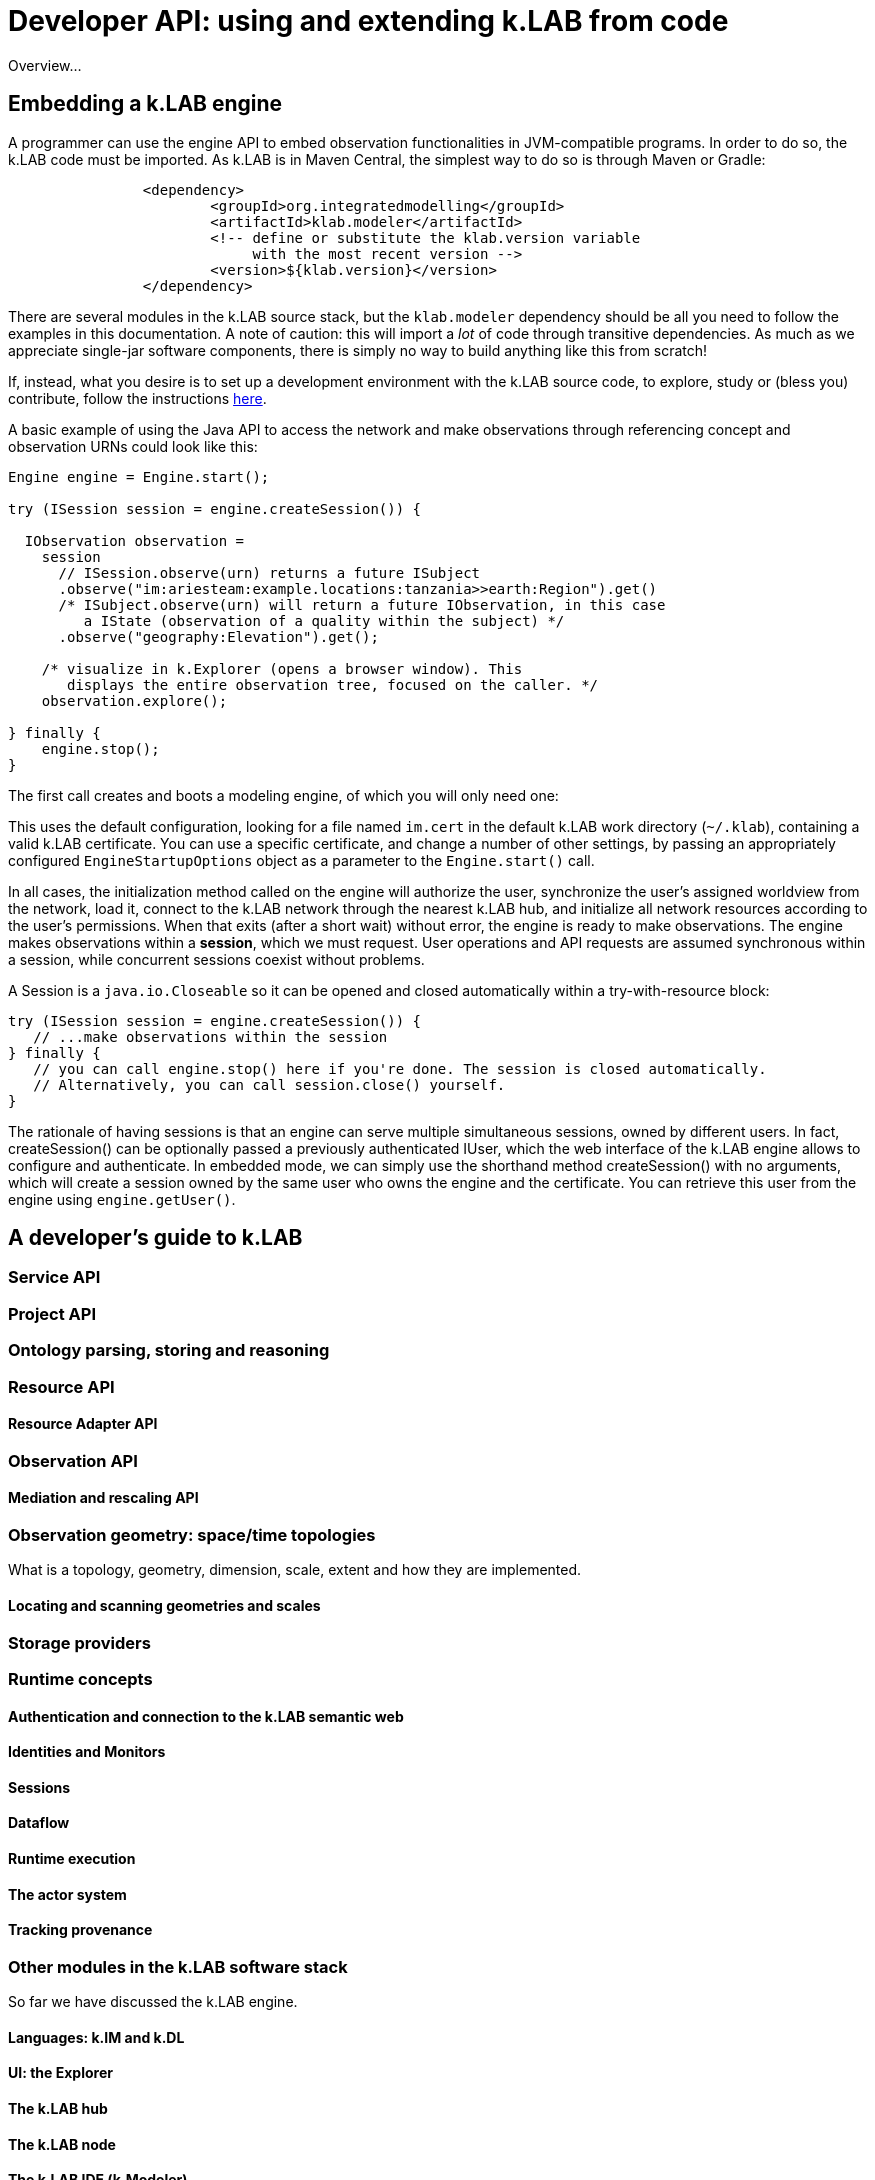 = Developer API: using and extending k.LAB from code
:doctype: book
ifndef::sourcedir[:sourcedir: ../../../main/java]

Overview...

== Embedding a k.LAB engine

A programmer can use the engine API to embed observation functionalities in JVM-compatible programs. In order to do so, the k.LAB code must be imported. As k.LAB is in Maven Central, the simplest way to do so is through Maven or Gradle:

[source,xml]
----
		<dependency>
			<groupId>org.integratedmodelling</groupId>
			<artifactId>klab.modeler</artifactId>
			<!-- define or substitute the klab.version variable 
			     with the most recent version -->
			<version>${klab.version}</version> 
		</dependency>
----

There are several modules in the k.LAB source stack, but the `klab.modeler` dependency should be all you need to follow the examples in this documentation. A note of caution: this will import a _lot_ of code through transitive dependencies. As much as we appreciate single-jar software components, there is simply no way to build anything like this from scratch! 

If, instead, what you desire is to set up a development environment with the k.LAB source code, to explore, study or (bless you) contribute, follow the instructions <<TBD,here>>.

A basic example of using the Java API to access the network and make observations through referencing concept and observation URNs could look like this:

[source,java]
----
Engine engine = Engine.start();

try (ISession session = engine.createSession()) {

  IObservation observation =
    session
      // ISession.observe(urn) returns a future ISubject
      .observe("im:ariesteam:example.locations:tanzania>>earth:Region").get()
      /* ISubject.observe(urn) will return a future IObservation, in this case
         a IState (observation of a quality within the subject) */
      .observe("geography:Elevation").get();

    /* visualize in k.Explorer (opens a browser window). This
       displays the entire observation tree, focused on the caller. */
    observation.explore();

} finally {
    engine.stop();
}
----

The first call creates and boots a modeling engine, of which you will only need one:

This uses the default configuration, looking for a file named `im.cert` in the default 
k.LAB work directory (`~/.klab`), containing a valid k.LAB  certificate. You can use a 
specific certificate, and change a number of other settings, by passing an appropriately configured `EngineStartupOptions` object as a parameter to the `Engine.start()` call.

In all cases, the initialization method called on the engine will authorize the user, synchronize the user's assigned worldview from the network, load it, connect to the k.LAB network through the nearest k.LAB hub, and initialize all network resources according to the user's permissions. When that exits (after a short wait) without error, the engine is ready to make observations. The engine makes observations within a *session*, which we must request. User operations and API requests are assumed synchronous within a session, while concurrent sessions coexist without problems.

A Session is a `java.io.Closeable` so it can be opened and closed automatically within a try-with-resource block:

[source,java]
----
try (ISession session = engine.createSession()) {
   // ...make observations within the session
} finally {
   // you can call engine.stop() here if you're done. The session is closed automatically.
   // Alternatively, you can call session.close() yourself.
}
----

The rationale of having sessions is that an engine can serve multiple simultaneous sessions, owned by different users. In fact, createSession() can be optionally passed a previously authenticated  IUser, which the web interface of the k.LAB engine allows to configure and authenticate. In  embedded mode, we can simply use the shorthand method createSession() with no arguments, which  will create a session owned by the same user who owns the engine and the certificate. You can retrieve this user from the engine using `engine.getUser()`.

== A developer's guide to k.LAB

=== Service API

=== Project API

=== Ontology parsing, storing and reasoning

=== Resource API

==== Resource Adapter API

=== Observation API

==== Mediation and rescaling API

=== Observation geometry: space/time topologies

What is a topology, geometry, dimension, scale, extent and how they are implemented.

==== Locating and scanning geometries and scales

=== Storage providers

=== Runtime concepts

==== Authentication and connection to the k.LAB semantic web

==== Identities and Monitors

==== Sessions

==== Dataflow

==== Runtime execution

==== The actor system

==== Tracking provenance

=== Other modules in the k.LAB software stack

So far we have discussed the k.LAB engine. 

==== Languages: k.IM and k.DL

==== UI: the Explorer

==== The k.LAB hub

==== The k.LAB node

==== The k.LAB IDE (k.Modeler)

== The REST APIs

== Developing extensions

A major part of many independent developers’ interests will likely include development of `components` – independent packages that provide functionalities for k.LAB, such as new model integrations. A  Maven archetype is provided that installs a sample component to use as a template. The https://bitbucket.org/integratedmodelling/klab[klab] project in Bitbucket contains the components that are currently distributed with the system.

Components can provide:

* *contextualizers*, which implement specific contextualization strategies for dataflows and can be called in k.IM as functions.
* *resource adapters*, which provide support for specific data formats or server-based computational strategies that are called in k.IM by referencing URNs whose contents can be hosted locally or published on servers.
* *language support* for a programming language to be usable within a k.IM expression block.

Of course, the entire k.LAB code base is open source and any serious developer who feels they can contribute to the core software is welcome to check it out, fork it, play with it and propose changes and improvements, according to the terms of the https://www.gnu.org/licenses/gpl-3.0.en.html[General Public License 3.0].

